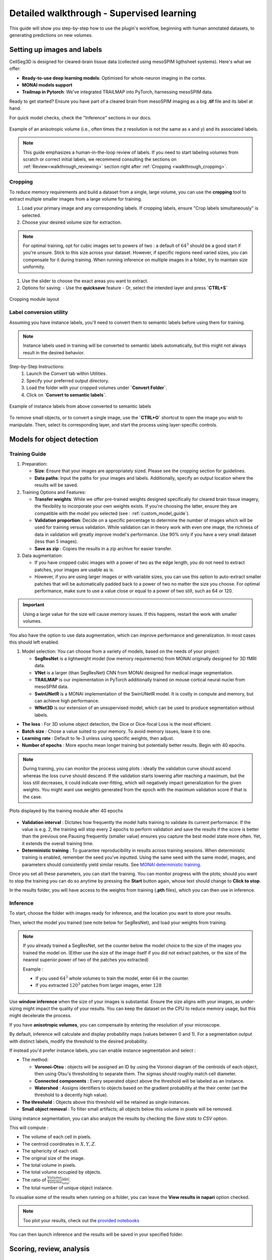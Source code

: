 .. _detailed_walkthrough:

Detailed walkthrough - Supervised learning
==========================================

This guide will show you step-by-step how to use the plugin's workflow, beginning with human annotated datasets, to generating predictions on new volumes.

Setting up images and labels
----------------------------

CellSeg3D is designed for cleared-brain tissue data (collected using mesoSPIM ligthsheet systems).
Here's what we offer:

- **Ready-to-use deep learning models**: Optimised for whole-neuron imaging in the cortex.
- **MONAI models support**
- **Trailmap in Pytorch**: We've integrated TRAILMAP into PyTorch, harnessing mesoSPIM data.

Ready to get started? Ensure you have part of a cleared brain from mesoSPIM imaging as a big **.tif** file and its label at hand.

For quick model checks, check the "Inference" sections in our docs.


.. figure:: ../images/init_image_labels.png
   :scale: 40 %
   :align: center

   Example of an anisotropic volume (i.e., often times the z resolution is not the same as x and y) and its associated labels.


.. note::
  This guide emphasizes a human-in-the-loop review of labels.
  If you need to start labeling volumes from scratch or correct initial labels, we recommend consulting the sections on :ref:`Review<walkthrough_reviewing>` section right after :ref:`Cropping <walkthrough_cropping>`.


Cropping
*********
.. _walkthrough_cropping:

To reduce memory requirements and build a dataset from a single, large volume,
you can use the **cropping** tool to extract multiple smaller images from a large volume for training.

1. Load your primary image and any corresponding labels. If cropping labels, ensure "Crop labels simultaneously" is selected.
2. Choose your desired volume size for extraction.

.. note::
   For optimal training, opt for cubic images set to powers of two : a default of :math:`64^3` should be a good start if you're unsure.
   Stick to this size across your dataset.
   However, if specific regions need varied sizes, you can compensate for it during training.
   When running inference on multiple images in a folder, try to maintain size uniformity.


1. Use the slider to choose the exact areas you want to extract.
2. Options for saving:
   - Use the **quicksave** feature
   - Or, select the intended layer and press **`CTRL+S`**

.. figure:: ../images/cropping_process_example.png
   :align: center

   Cropping module layout

Label conversion utility
************************

Assuming you have instance labels, you'll need to convert them to semantic labels before using them for training.

.. note::
   Instance labels used in training will be converted to semantic labels automatically, but this might not always result in the desired behavior.

Step-by-Step Instructions:
   1. Launch the *Convert* tab within Utilities.
   2. Specify your preferred output directory.
   3. Load the folder with your cropped volumes under **`Convert Folder`**.
   4. Click on **`Convert to semantic labels`**.

.. figure:: ../images/converted_labels.png
   :scale: 40 %
   :align: center

   Example of instance labels from above converted to semantic labels

To remove small objects, or to convert a single image, use the **`CTRL+O`** shortcut to open the image you wish to manipulate.
Then, select its corresponding layer, and start the process using layer-specific controls.

Models for object detection
---------------------------

Training Guide
**************

1. Preparation:

   - **Size**: Ensure that your images are appropriately sized. Please see the cropping section for guidelines.
   - **Data paths**: Input the paths for your images and labels. Additionally, specify an output location where the results will be saved.

2. Training Options and Features:

   - **Transfer weights**: While we offer pre-trained weights designed specifically for cleared brain tissue imagery, the flexibility to incorporate your own weights exists. If you're choosing the latter, ensure they are compatible with the model you selected (see : :ref:`custom_model_guide`).
   - **Validation proportion**: Decide on a specific percentage to determine the number of images which will be used for training versus validation. While validation can in theory work with even one image, the richness of data in validation will greatly improve model's performance. Use 90% only if you have a very small dataset (less than 5 images).
   - **Save as zip** : Copies the results in a zip archive for easier transfer.

3. Data augmentation:

   * If you have cropped cubic images with a power of two as the edge length, you do not need to extract patches, your images are usable as is.
   * However, if you are using larger images or with variable sizes, you can use this option to auto-extract smaller patches that will be automatically padded back to a power of two no matter the size you choose. For optimal performance, make sure to use a value close or equal to a power of two still, such as 64 or 120.

.. important::
    Using a large value for the size will cause memory issues. If this happens, restart the work with smaller volumes.

You also have the option to use data augmentation, which can improve performance and generalization.
In most cases this should left enabled.

1. Model selection: You can choose from a variety of models, based on the needs of your project:

   * **SegResNet** is a lightweight model (low memory requirements) from MONAI originally designed for 3D fMRI data.
   * **VNet** is a larger (than SegResNet) CNN from MONAI designed for medical image segmentation.
   * **TRAILMAP** is our implementation in PyTorch additionally trained on mouse cortical neural nuclei from mesoSPIM data.
   * **SwinUNetR** is a MONAI implementation of the SwinUNetR model. It is costly in compute and memory, but can achieve high performance.
   * **WNet3D** is our extension of an unsupervised model, which can be used to produce segmentation without labels.


* **The loss** : For 3D volume object detection, the Dice or Dice-focal Loss is the most efficient.

* **Batch size** : Chose a value suited to your memory. To avoid memory issues, leave it to one.

* **Learning rate** : Default to 1e-3 unless using specific weights, then adjust.

* **Number of epochs** : More epochs mean longer training but potentially better results. Begin with 40 epochs.

.. note::
    During training, you can monitor the process using plots : ideally the validation curve should ascend
    whereas the loss curve should descend. If the validation starts lowering after reaching a maximum, but the loss still decreases,
    it could indicate over-fitting, which will negatively impact generalization for the given weights.
    You might want use weights generated from the epoch with the maximum validation score if that is the case.

.. figure:: ../images/plots_train.png
   :align: center

   Plots displayed by the training module after 40 epochs

* **Validation interval** : Dictates how frequently the model halts training to validate its current performance. If the value is e.g. 2, the training will stop every 2 epochs to perform validation and save the results if the score is better than the previous one.Pausing frequently (smaller value) ensures you capture the best model state more often. Yet, it extends the overall training time.

* **Deterministic training** : To guarantee reproducibility in results across training sessions. When deterministic training is enabled, remember the seed you've inputted. Using the same seed with the same model, images, and parameters should consistently yield similar results. See `MONAI deterministic training`_.

.. _MONAI deterministic training: https://docs.monai.io/en/stable/utils.html#module-monai.utils.misc

Once you set all these parameters, you can start the training. You can monitor progress with the plots; should you want to stop
the training you can do so anytime  by pressing the **Start** button again, whose text should change to **Click to stop**.

In the results folder, you will have access to the weights from training (**.pth** files),
which you can then use in inference.

Inference
*********

To start, choose the folder with images ready for inference, and the location you want to store your results.

Then, select the model you trained (see note below for SegResNet), and load your weights from training.

.. note::
    If you already trained a SegResNet, set the counter below the model choice to the size of the images you trained the model on.
    (Either use the size of the image itself if you did not extract patches, or the size of the nearest superior power of two of the patches you extracted)

    Example :

    * If you used :math:`64^3` whole volumes to train the model, enter :math:`64` in the counter.
    * If you extracted :math:`120^3` patches from larger images, enter :math:`128`


Use **window inference** when the size of your images is substantial. Ensure the size aligns with your images, as under-sizing might impact the quality of your results. You can keep the dataset on the CPU to reduce memory usage, but this might decelerate the process.

If you have **anisotropic volumes**, you can compensate by entering the resolution of your microscope.

By default, inference will calculate and display probability maps (values between 0 and 1). For a segmentation output with distinct labels, modify the threshold to the desired probability.

If instead you'd prefer instance labels, you can enable instance segmentation and select :

* The method:

  * **Voronoi-Otsu** : objects will be assigned an ID by using the Voronoi diagram of the centroids of each object, then using Otsu's thresholding to separate them. The sigmas should roughly match cell diameter.
  * **Connected components** : Every seperated object above the threshold will be labeled as an instance.
  * **Watershed** : Assigns identifiers to objects based on the gradient probability at the their center (set the threshold to a decently high value).

* **The threshold** : Objects above this threshold will be retained as single instances.
* **Small object removal** : To filter small artifacts; all objects below this volume in pixels will be removed.

Using instance segmentation, you can also analyze the results by checking the *Save stats to CSV* option.

This will compute :

* The volume of each cell in pixels.
* The centroid coordinates in :math:`X,Y,Z`.
* The sphericity of each cell.
* The original size of the image.
* The total volume in pixels.
* The total volume occupied by objects.
* The ratio of :math:`\frac {Volume_{label}} {Volume_{total}}`.
* The total number of unique object instance.

To visualise some of the results when running on a folder, you can leave the **View results in napari** option checked.

.. note::
    Too plot your results, check out the `provided notebooks`_

.. _provided notebooks: https://github.com/AdaptiveMotorControlLab/CellSeg3d/tree/main/notebooks


You can then launch inference and the results will be saved in your specified folder.

.. figure:::: ../image/inference_results_example.png

   Example of results from inference with original volumes, as well as semantic and instance predictions.



Scoring, review, analysis
----------------------------

.. Using the metrics utility module, you can compare the model's predictions to any ground truth labels you might have.
    Simply provide your prediction and ground truth labels, and compute the results.
    A Dice metric of 1 indicates perfect matching, whereas a score of 0 indicates complete mismatch.
    Select which score **you consider as sub-optimal**, and all results below this will be **shown in napari**.
    If at any time the **orientation of your prediction labels changed compared to the ground truth**, check the
    "Find best orientation" option to compensate for it.


Labels review
************************
.. _walkthrough_reviewing:

Using the review module, you can correct the model's predictions.
Load your images and labels, and enter the name of the csv file, keeps tracking of the review process( it
records which slices have been checked or not and the time taken).

See the `napari tutorial on annotation`_ for instruction on correcting and adding labels.

.. _napari tutorial on annotation: https://napari.org/howtos/layers/labels.html#selecting-a-label

If you wish to see the surroundings of an object to ensure it should be labeled,
you can use **`Shift+Click`** on the location you wish to see; this will plot
the  surroundings of this location for easy viewing.

.. figure:: ../images/review_process_example.png
   :align: center

   Layout of the review module

Once you finish reviewing, press the **Not checked** button to switch the status to
**checked** and save the time spent in the csv file.

once satisfied with your review, press the **Save** button to record your work.

Analysis : Jupyter notebooks
*********************************

In the `notebooks folder of the repository`_, you can find notebooks for plotting
labels (full_plot.ipynb), and notebooks for plotting the inference results (csv_cell_plot.ipynb).

Simply enter your folder or csv file path and the notebooks will plot your results.
Make sure you have all required libraries installed and jupyter extensions set up as explained
for the plots to work.

.. figure:: ../images/stat_plots.png
   :align: center

   Example of the plot present in the notebooks.
   Coordinates are based on centroids, the size represents the volume, the color, and the sphericity.

.. _notebooks folder of the repository: https://github.com/AdaptiveMotorControlLab/CellSeg3d/tree/main/notebooks

With this complete, you can repeat the workflow as needed.
